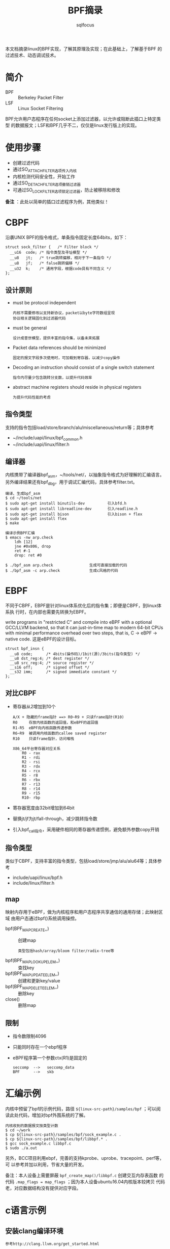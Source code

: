 #+TITLE: BPF摘录
#+AUTHOR: sqlfocus


本文档摘录linux的BPF实现，了解其原理及实现；在此基础上，了解基于BPF
的过滤技术、动态调试技术。

* 简介
 - BPF  :: Berkeley Packet Filter
 - LSF  :: Linux Socket Filtering

BPF允许用户态程序在任何socket上添加过滤器，以允许或阻断此插口上特定类型
的数据报文；LSF和BPF几乎不二，仅仅是linux发行版上的实现。

* 使用步骤
 - 创建过滤代码
 - 通过SO_ATTACH_FILTER选项传入内核
 - 内核检测代码安全性，开始工作
 - 通过SO_DETACH_FILTER选项撤销过滤器
 - 可通过SO_LOCK_FILTER选项锁定过滤器，防止被移除和修改

*备注* ：此处以简单的插口过滤程序为例，其他类似！

* CBPF
沿袭UNIX BPF的指令格式，单条指令固定长度64bits，如下：
 #+BEGIN_EXAMPLE
 struct sock_filter {	/* Filter block */
   __u16  code; /* 指令类型及寻址模型 */
   __u8	  jt;	/* true跳转偏移，相对于下一条指令 */
   __u8	  jf;	/* false跳转偏移 */
   __u32  k;    /* 通用字段，根据code具有不同含义 */
 };
 #+END_EXAMPLE

** 设计原则
 - must be protocol independent
    : 内核不需要修改以支持新协议，packet以byte字符数组呈现
    : 协议相关逻辑固化到过滤器代码
 - must be general
    : 设计成普世模型，提供丰富的指令集，以备未来拓展
 - Packet data references should be minimized
    : 固定的报文字段多次使用时，可加载到寄存器，以减少copy操作
 - Decoding an instruction should consist of a single switch statement
    : 指令内尽量少包含跳转分支数，以提升代码效率
 - abstract machine registers should reside in physical registers
    : 为提升代码性能的考虑

** 指令类型
支持的指令包括load/store/branch/alu/miscellaneous/return等；具体参考
 - ~/include/uapi/linux/bpf_common.h
 - ~/include/uapi/linux/filter.h

** 编译器
内核携带了编译器bpf_asm，~/tools/net/，以抽象指令格式为好理解的汇编语言。
另外编译结果还有bpf_dbg，用于调试汇编代码，具体参考filter.txt。
 #+BEGIN_EXAMPLE
 编译、生成bpf_asm
 $ cd ~/tools/net
 $ sudo apt-get install binutils-dev          引入bfd.h
 $ sudo apt-get install libreadline-dev       引入readline.h
 $ sudo apt-get install bison                 引入bison + flex
 $ sudo apt-get install flex
 $ make
 #+END_EXAMPLE

 #+BEGIN_EXAMPLE
 编译示例BPF汇编
 $ emacs -nw arp.check
     ldh [12]
     jne #0x806, drop
     ret #-1
     drop: ret #0

 $ ./bpf_asm arp.check                生成可直接加载的代码
 $ ./bpf_asm -c arp.check             生成c风格的代码
 #+END_EXAMPLE

* EBPF
不同于CBPF，EBPF是针对linux体系优化后的指令集；即便是CBPF，到linux体系执
行时，在内部也需要先转换为EBPF。

write programs in "restricted C" and compile into eBPF with a optional
GCC/LLVM backend, so that it can just-in-time map to modern 64-bit CPUs 
with minimal performance overhead over two steps, that is, C -> eBPF -> native code.
这是eBPF的设计目标。

 #+BEGIN_EXAMPLE
 struct bpf_insn {
   __u8 code;	   /* 4bits(操作码)/1bit(源)/3bits(指令类型) */
   __u8 dst_reg:4; /* dest register */
   __u8	src_reg:4; /* source register */
   __s16 off;	   /* signed offset */
   __s32 imm;	   /* signed immediate constant */
 };
 #+END_EXAMPLE


** 对比CBPF
 - 寄存器从2增加到10个
    : A/X + 隐藏的frame指针 ==> R0~R9 + 只读frame指针(R10)
    : R0     存放内核函数的返回值，和eBPF的返回值
    : R1-R5  eBPF向内核函数传递参数
    : R6~R9  被调用内核函数的callee saved register
    : R10    只读frame指针，访问堆栈
    :
    : X86_64平台寄存器对应关系
    :     R0 - rax
    :     R1 - rdi
    :     R2 - rsi
    :     R3 - rdx
    :     R4 - rcx
    :     R5 - r8
    :     R6 - rbx
    :     R7 - r13
    :     R8 - r14
    :     R9 - r15
    :     R10- rbp
 - 寄存器宽度由32bit增加到64bit
 - 替换jt/jf为jt/fall-through，减少跳转指令数
 - 引入bpf_call指令，采用硬件相同的寄存器传递惯例，避免额外参数copy开销

** 指令类型
类似于CBPF，支持丰富的指令类型，包括load/store/jmp/alu/alu64等；具体参考
 - include/uapi/linux/bpf.h
 - include/linux/filter.h

** map
映射内存用于eBPF，做为内核程序和用户态程序共享通信的通用存储；此映射区域
由用户态通过bpf()系统调用操控。
 - bpf(BPF_MAP_CREATE,,)            :: 创建map
    : 类型包括hash/array/bloom filter/radix-tree等
 - bpf(BPF_MAP_LOOKUP_ELEM,,)       :: 查找key
 - bpf(BPF_MAP_UPDATE_ELEM,,)       :: 创建和更新key/value
 - bpf(BPF_MAP_DELETE_ELEM,,)       :: 删除key
 - close()                          :: 删除map

** 限制
 - 指令数限制4096
 - 只能同时存在一个ebpf程序
 - eBPF程序第一个参数ctx(R1)是固定的
    : seccomp  -->   seccomp_data
    : BPF      -->   skb

* 汇编示例
内核中预留了bpf的示例代码，路径 ~${linux-src-path}/samples/bpf~ ；可以阅
读此处代码，增加对bpf外围系统的了解。
 #+BEGIN_EXAMPLE
 内核收到的数据报文按类型计数
 $ cd ~/work
 $ cp ${linux-src-path}/samples/bpf/sock_example.c .
 $ cp ${linux-src-path}/samples/bpf/libbpf.* .
 $ gcc sock_example.c libbpf.c
 $ sudo ./a.out
 #+END_EXAMPLE
另外，BCC项目利用ebpf，完善的支持kprobe、uprobe、tracepoint、perf等，可
以参考并加以利用，节省大量的开发。

备注：本人设备上需要屏蔽 ~bpf_create_map()/libbpf.c~ 创建交互内存表函数
的代码 ~.map_flags = map_flags~ ；因为本人设备ubuntu16.04内核版本较拷贝
代码老，对应数据结构没有提供对应字段。

* c语言示例
** 安装clang编译环境
 #+BEGIN_EXAMPLE
 参考http://clang.llvm.org/get_started.html
 
 下载源码包
 ~/Downloads/llvm-4.0.0.src.tar.xz
 ~/Downloads/cfe-4.0.0.src.tar.xz
 ~/Downloads/clang-tools-extra-4.0.0.src.tar.xz
 ~/Downloads/compiler-rt-4.0.0.src.tar.xz

 编译
 $ cd ~/work
 $ tar Jxvf ~/Downloads/llvm-4.0.0.src.tar.xz
 $ tar Jxvf ~/Downloads/cfe-4.0.0.src.tar.xz
 $ mv cfe-4.0.0.src/ llvm-4.0.0.src/tools/
 $ tar Jxvf ~/Downloads/clang-tools-extra-4.0.0.src.tar.xz
 $ mv clang-tools-extra-4.0.0.src/ llvm-4.0.0.src/tools/cfe-4.0.0.src/tools/
 $ tar Jxvf ~/Downloads/compiler-rt-4.0.0.src.tar.xz
 $ mv compiler-rt-4.0.0.src/ llvm-4.0.0.src/projects/
 $ mkdir build
 $ cd build
 $ cmake -G "Unix Makefiles" ../llvm-4.0.0.src/
 $ make
 $ cmake -DCMAKE_INSTALL_PREFIX=/home/sqlfocus/Program/llvm -P cmake_install.cmake

 可执行文件加入搜索路径
 $ emacs -nw ~/.bashrc
     export PATH=$PATH:/home/sqlfocus/Program/llvm/bin
 $ source ~/.bashrc

 验证
 $ clang --help
 #+END_EXAMPLE

** 示例
 #+BEGIN_EXAMPLE
 $ cd ~/work
 $
 $ cp ${linux-src-path}/samples/bpf/bpf_load.c .            #依赖
 $ cp ${linux-src-path}/samples/bpf/bpf_load.h .
 $ cp ${linux-src-path}/samples/bpf/libbpf.c .
 $ cp ${linux-src-path}/samples/bpf/libbpf.h .
 $ cp ${linux-src-path}/samples/bpf/bpf_helpers.h .
 $
 $ cp ${linux-src-path}/samples/bpf/sampleip_user.c .       #应用程序
 $ cp ${linux-src-path}/samples/bpf/sampleip_kern.c .
 $
 $ gcc libbpf.c bpf_load.c sampleip_user.c -o sampleip_user #编译用户态程序
 $
 $ clang  -nostdinc -isystem /usr/lib/gcc/x86_64-linux-gnu/4.9/include \
        -I/lib/modules/4.10.0-20-generic/build/arch/x86/include \
        -I/lib/modules/4.10.0-20-generic/build/arch/x86/include/generated/uapi \
        -I/lib/modules/4.10.0-20-generic/build/arch/x86/include/generated  \
        -I/lib/modules/4.10.0-20-generic/build/include \
        -I/lib/modules/4.10.0-20-generic/build/arch/x86/include/uapi \
        -I/lib/modules/4.10.0-20-generic/build/include/uapi \
        -I/lib/modules/4.10.0-20-generic/build/include/generated/uapi \
        -include /lib/modules/4.10.0-20-generic/build/include/linux/kconfig.h  \
	-D__KERNEL__ -D__ASM_SYSREG_H -Wno-unused-value -Wno-pointer-sign \
	-Wno-compare-distinct-pointer-types \
	-O2 -emit-llvm -c sampleip_kern.c -o -| llc -march=bpf -filetype=obj -o sampleip_kern.o
 $                                                          #编译内核态程序
 $ sudo ./sampleip_user
 #+END_EXAMPLE

 #+BEGIN_EXAMPLE
 此处的命令由内核编译流程中提取得到
 $ cd ${linux-src-tree}
 $ make menuconfig
 $ make -B -d -n samples/bpf/ > output.txt

 注意当gcc大于6.2时，会出现堆栈指针检查的错误，导致无法编译；此时需要
 低版本的gcc，如gcc-4.9
 $ make CC=gcc-4.9 -B -d -n samples/bpf/ > output.txt
 #+END_EXAMPLE

* xt_bpf
netfilter

* cls_bpf
qdisc layer

* perf
ab

* 关键宏
** BPF_CALL_0
 #+BEGIN_EXAMPLE
 BPF_CALL_0(bpf_get_current_pid_tgid)
 {
   struct task_struct *task = current;
   if (unlikely(!task))
     return -EINVAL;
   return (u64) task->tgid << 32 | task->pid;
 }

 const struct bpf_func_proto bpf_get_current_pid_tgid_proto = {
   .func      = bpf_get_current_pid_tgid,
   .gpl_only  = false,
   .ret_type  = RET_INTEGER,
 };
 #+END_EXAMPLE

 #+BEGIN_EXAMPLE
 BPF_CALL_0()宏展开，~/include/linux/filter.h
 
 ==>
   BPF_CALL_x(0, bpf_get_current_pid_tgid)

 ==>
   static __always_inline u64 ____bpf_get_current_pid_tgid(__BPF_MAP(0, __BPF_DECL_ARGS, __BPF_V));
   u64 bpf_get_current_pid_tgid(__BPF_REG(0, __BPF_DECL_REGS, __BPF_N));

   u64 bpf_get_current_pid_tgid(__BPF_REG(0, __BPF_DECL_REGS, __BPF_N))
   {
       return ____bpf_get_current_pid_tgid(__BPF_MAP(0,__BPF_CAST,__BPF_N));
   }
   static __always_inline u64 ____bpf_get_current_pid_tgid(__BPF_MAP(0, __BPF_DECL_ARGS, __BPF_V)) {
       struct task_struct *task = current;
       if (unlikely(!task))
           return -EINVAL;
       return (u64) task->tgid << 32 | task->pid;
   }

 ==>
   static __always_inline u64 ____bpf_get_current_pid_tgid(__BPF_MAP_0(__BPF_DECL_ARGS, __BPF_V));
   u64 bpf_get_current_pid_tgid(__BPF_REG_0(__BPF_DECL_REGS, __BPF_N));

   u64 bpf_get_current_pid_tgid(__BPF_REG_0(__BPF_DECL_REGS, __BPF_N))
   {
       return ____bpf_get_current_pid_tgid(__BPF_MAP_0(__BPF_CAST,__BPF_N));
   }
   static __always_inline u64 ____bpf_get_current_pid_tgid(__BPF_MAP_0(__BPF_DECL_ARGS, __BPF_V)) {
       struct task_struct *task = current;
       if (unlikely(!task))
           return -EINVAL;
       return (u64) task->tgid << 32 | task->pid;
   }

 ==>
   static __always_inline u64 ____bpf_get_current_pid_tgid(void);
   u64 bpf_get_current_pid_tgid(__BPF_PAD(5));

   u64 bpf_get_current_pid_tgid(__BPF_PAD(5))
   {
       return ____bpf_get_current_pid_tgid();
   }
   static __always_inline u64 ____bpf_get_current_pid_tgid(void) {
       struct task_struct *task = current;
       if (unlikely(!task))
           return -EINVAL;
       return (u64) task->tgid << 32 | task->pid;
   }

 ==>
   static __always_inline u64 ____bpf_get_current_pid_tgid(void);
   u64 bpf_get_current_pid_tgid(u64 __ur_1, u64 __ur_2, u64 __ur_3, u64 __ur_4, u64 __ur_5);

   u64 bpf_get_current_pid_tgid(u64 __ur_1, u64 __ur_2, u64 __ur_3, u64 __ur_4, u64 __ur_5)
   {
       return ____bpf_get_current_pid_tgid();
   }
   static __always_inline u64 ____bpf_get_current_pid_tgid(void) {
       struct task_struct *task = current;
       if (unlikely(!task))
           return -EINVAL;
       return (u64) task->tgid << 32 | task->pid;
   }
 #+END_EXAMPLE

** SEC
默认情况下，编译器将生成的对象放置在text、data、bss等段；但特殊情况下，
需要将对象放置到指定的段，以达成某些特定目的；属性section就是为此服务(
一般利用section属性修饰全局变量，而非局部变量)。

而used属性，则会为变量附加静态存储属性(整个程序运行期间都存在, 全局静态
变量在声明它的文件之外是不可见, 类似于static???)
 #+BEGIN_EXAMPLE
 ~/samples/bpf/bpf_helpers.h
 #define SEC(NAME) __attribute__((section(NAME), used))
 #+END_EXAMPLE

* ebpf指令内如何函数调用？
 #+BEGIN_EXAMPLE
 ~/samples/bpf/bpf_helpers.h

 定义的帮助函数，被C语言版的ebpf程序(~/samples/bpf/map_perf_test_kern.c)引用，
 当利用llvm编译后，函数调用被编译成BPF_CALL指令，并且指令的imm为此索引值
 static void *(*bpf_map_lookup_elem)(void *map, void *key) =
	(void *) BPF_FUNC_map_lookup_elem;
 static int (*bpf_map_update_elem)(void *map, void *key, void *value,
				  unsigned long long flags) =
	(void *) BPF_FUNC_map_update_elem;
 #+END_EXAMPLE

 #+BEGIN_EXAMPLE
 BPF_CALL指令的imm字段的值，用于检索内核ebpf函数；当加载ebpf程序时，由
 fixup_bpf_calls() 修正为真正的内核ebpf函数地址偏移。

 enum bpf_func_id {                 ~/include/uapi/linux/bpf.h
   ...
   BPF_FUNC_map_lookup_elem,
   BPF_FUNC_map_update_elem,
   ...
 };
 #+END_EXAMPLE

 #+BEGIN_EXAMPLE
 以~/samples/bpf/map_perf_test_user.c为例，展示ebpf函数调用流程的展开过程

 -load_bpf_file()                           加载ebpf程序，~/samples/bpf/map_perf_test_user.c
   -load_and_attach()
     -bpf_prog_load()
       -syscall(__NR_bpf, BPF_PROG_LOAD, ,)
       -->SYSCALL_DEFINE3(bpf)              系统调用sys_bpf(), ~/kernel/bpf/syscall.c
         -bpf_prog_load()
           -find_prog_type()
           -bpf_check()                     验证函数调用参数，~/kernel/bpf/verifier.c
           -fixup_bpf_calls()               修正索引id为真实函数地址偏移
           -bpf_prog_select_runtime()       JIT编译
           -bpf_prog_new_fd()               关联ebpf程序为具体的文件fd
 #+END_EXAMPLE

* ebpf程序如何挂接到内核执行点？
 #+BEGIN_EXAMPLE
 kprobe/tracepoint/

 -load_bpf_file()                           ~/samples/bpf/map_perf_test_user.c
   -load_and_attach()                       ~/samples/bpf/bpf_load.c
     -bpf_prog_load()                       加载ebpf程序到内核，并返回对应的fd
     -system()                              插入kprobe探针, ~/kernel/trace/trace_kprobe.c
       -probes_write()
         -register_trace_kprobe()
     -open/read()                           获取对应的perf event事件efd
     -perf_event_open()
     -ioctl(,PERF_EVENT_IOC_ENABLE,)        使能探针
     -ioctl(,PERF_EVENT_IOC_SET_BPF,)       关联加载的ebpf程序
       -perf_ioctl()
         -_perf_ioctl()                     ~/kernel/events/core.c
           -perf_event_set_bpf_prog()
             -赋值struct perf_event->tp_event->prog

 -do_int3()                                 INT3中断入口，~/arch/x86/kernel/traps.c
   -kprobe_int3_handler()
     -struct kprobe->pre_handler()
     -->kprobe_dispatcher()
       -kprobe_perf_func()
         -trace_call_bpf()
           -BPF_PROG_RUN()                  ~/kernel/trace/bpf_trace.c
 #+END_EXAMPLE

* 示例代码阅读
 - TCP/UDP/ICMP报文统计计数， ~samples/bpf/sock_example.c~
    : bpf_create_map()
    :   syscall(__NR_bpf, BPF_MAP_CREATE,,)          ~/kernel/bpf/syscall.c
    : bpf_prog_load()
    :   syscall(__NR_bpf, BPF_PROG_LOAD,,)
    :     bpf_prog_load()                            ~/kernel/bpf/syscall.c
    :       find_prog_type()
    :       bpf_check()                              合法性检测
    :       fixup_bpf_calls()
    :       bpf_prog_select_runtime()                JIT编译
    :       bpf_prog_new_fd()                        建立对应的fd
    : open_raw_sock()
    : setsockopt()                                   ~/net/socket.c
    :   SYSCALL_DEFINE5(setsockopt,,)
    :     sock_setsockopt()
    :       sk_attach_bpf()                          ~/net/core/filter.c
    :         __sk_attach_prog()                     ebpf程序赋值到struct sock->sk_filter
    : bpf_lookup_elem()
 - 持久化共享表、ebpf程序， ~samples/bpf/fds_example.c~
    : 具体说明参考bpf_obj_pin/bpf_obj_get()函数(~/samples/bpf/libbpf.h)
 - EBPF对kprobe的支持， ~samples/bpf/map_perf_test_kern.c~
    : 测试ebpf+kprobe在内存是否预先分配的情况下，对系统调用的压力
 - XDP, ~samples/bpf/xdp*~
    : 

* 参考
 - BSD报文过滤器的设计文档，bpf-usenix93.pdf
 - LSF文档，~/Documentation/networking/filter.txt
 - CBPF编译器工具，~/tools/net/
 - man bpf
 - ebpf编程示例，~/samples/bpf/
 - [[https://github.com/iovisor/bcc][BCC]]
 - man tc
 - ~/kernel/bpf/
 - ~/tools/lib/bpf/
 - kprobe.org




